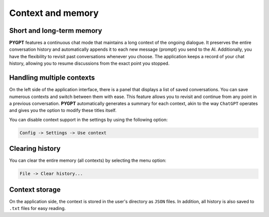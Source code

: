 Context and memory
==================

Short and long-term memory
--------------------------
**PYGPT** features a continuous chat mode that maintains a long context of the ongoing dialogue. It preserves the entire conversation history and automatically appends it to each new message (prompt) you send to the AI. Additionally, you have the flexibility to revisit past conversations whenever you choose. The application keeps a record of your chat history, allowing you to resume discussions from the exact point you stopped.


Handling multiple contexts
---------------------------
On the left side of the application interface, there is a panel that displays a list of saved conversations. You can save numerous contexts and switch between them with ease. This feature allows you to revisit and continue from any point in a previous conversation. **PYGPT** automatically generates a summary for each context, akin to the way ``ChatGPT`` operates and gives you the option to modify these titles itself.

.. image:: images/v2_context_list.png
   :width: 400

You can disable context support in the settings by using the following option:

.. code-block:: ini

   Config -> Settings -> Use context 


Clearing history
-----------------

You can clear the entire memory (all contexts) by selecting the menu option:

.. code-block:: ini

   File -> Clear history...


Context storage
-----------------
On the application side, the context is stored in the user's directory as ``JSON`` files. 
In addition, all history is also saved to ``.txt`` files for easy reading.
